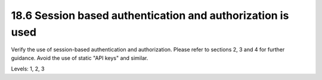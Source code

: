 18.6 Session based authentication and authorization is used
===========================================================

Verify the use of session-based authentication and authorization. Please refer to sections 2, 3 and 4 for further guidance. Avoid the use of static "API keys" and similar.

Levels: 1, 2, 3

